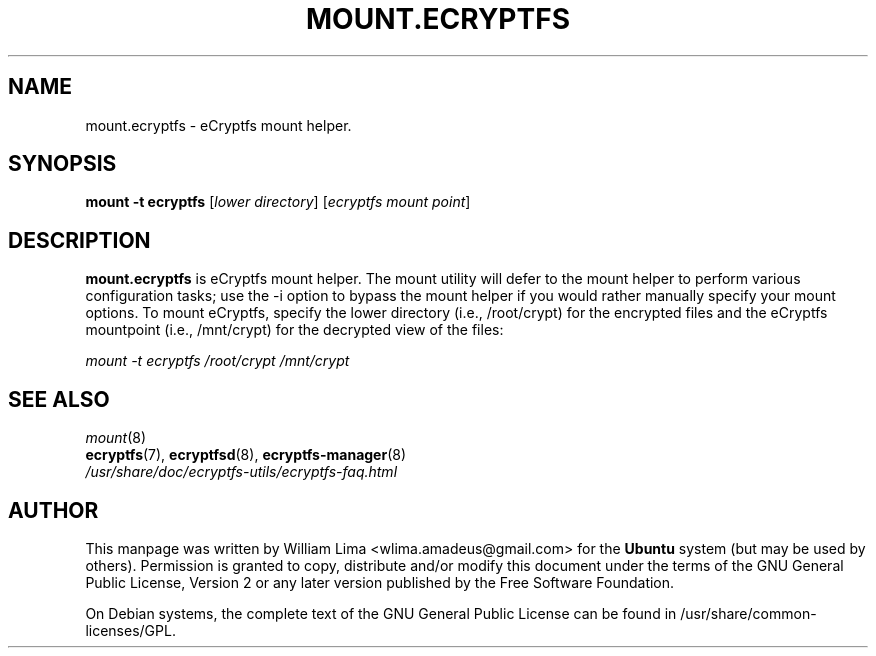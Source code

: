.TH MOUNT.ECRYPTFS 8 "May 2007" ecryptfs-utils "eCryptfs"
.SH NAME
mount.ecryptfs \- eCryptfs mount helper.

.SH SYNOPSIS
\fBmount \-t ecryptfs\fP [\fIlower\ directory\fP] [\fIecryptfs\ mount\ point\fP]

.SH DESCRIPTION
\fBmount.ecryptfs\fP is eCryptfs mount helper. The mount utility will
defer to the mount helper to perform various configuration tasks; use
the -i option to bypass the mount helper if you would rather manually
specify your mount options. To mount eCryptfs, specify the lower
directory (i.e., /root/crypt) for the encrypted files and the eCryptfs
mountpoint (i.e., /mnt/crypt) for the decrypted view of the files:

\fImount \-t ecryptfs /root/crypt /mnt/crypt\fP

.SH "SEE ALSO"
.PD 0
.TP
\fImount\fP(8)
.TP
\fBecryptfs\fP(7), \fBecryptfsd\fP(8), \fBecryptfs-manager\fP(8)
.TP
\fI/usr/share/doc/ecryptfs-utils/ecryptfs-faq.html\fP
.PD

.SH AUTHOR
This manpage was written by William Lima <wlima.amadeus@gmail.com> for
the \fBUbuntu\fP system (but may be used by others).  Permission is
granted to copy, distribute and/or modify this document under
the terms of the GNU General Public License, Version 2 or any
later version published by the Free Software Foundation.

On Debian systems, the complete text of the GNU General Public
License can be found in /usr/share/common-licenses/GPL.
